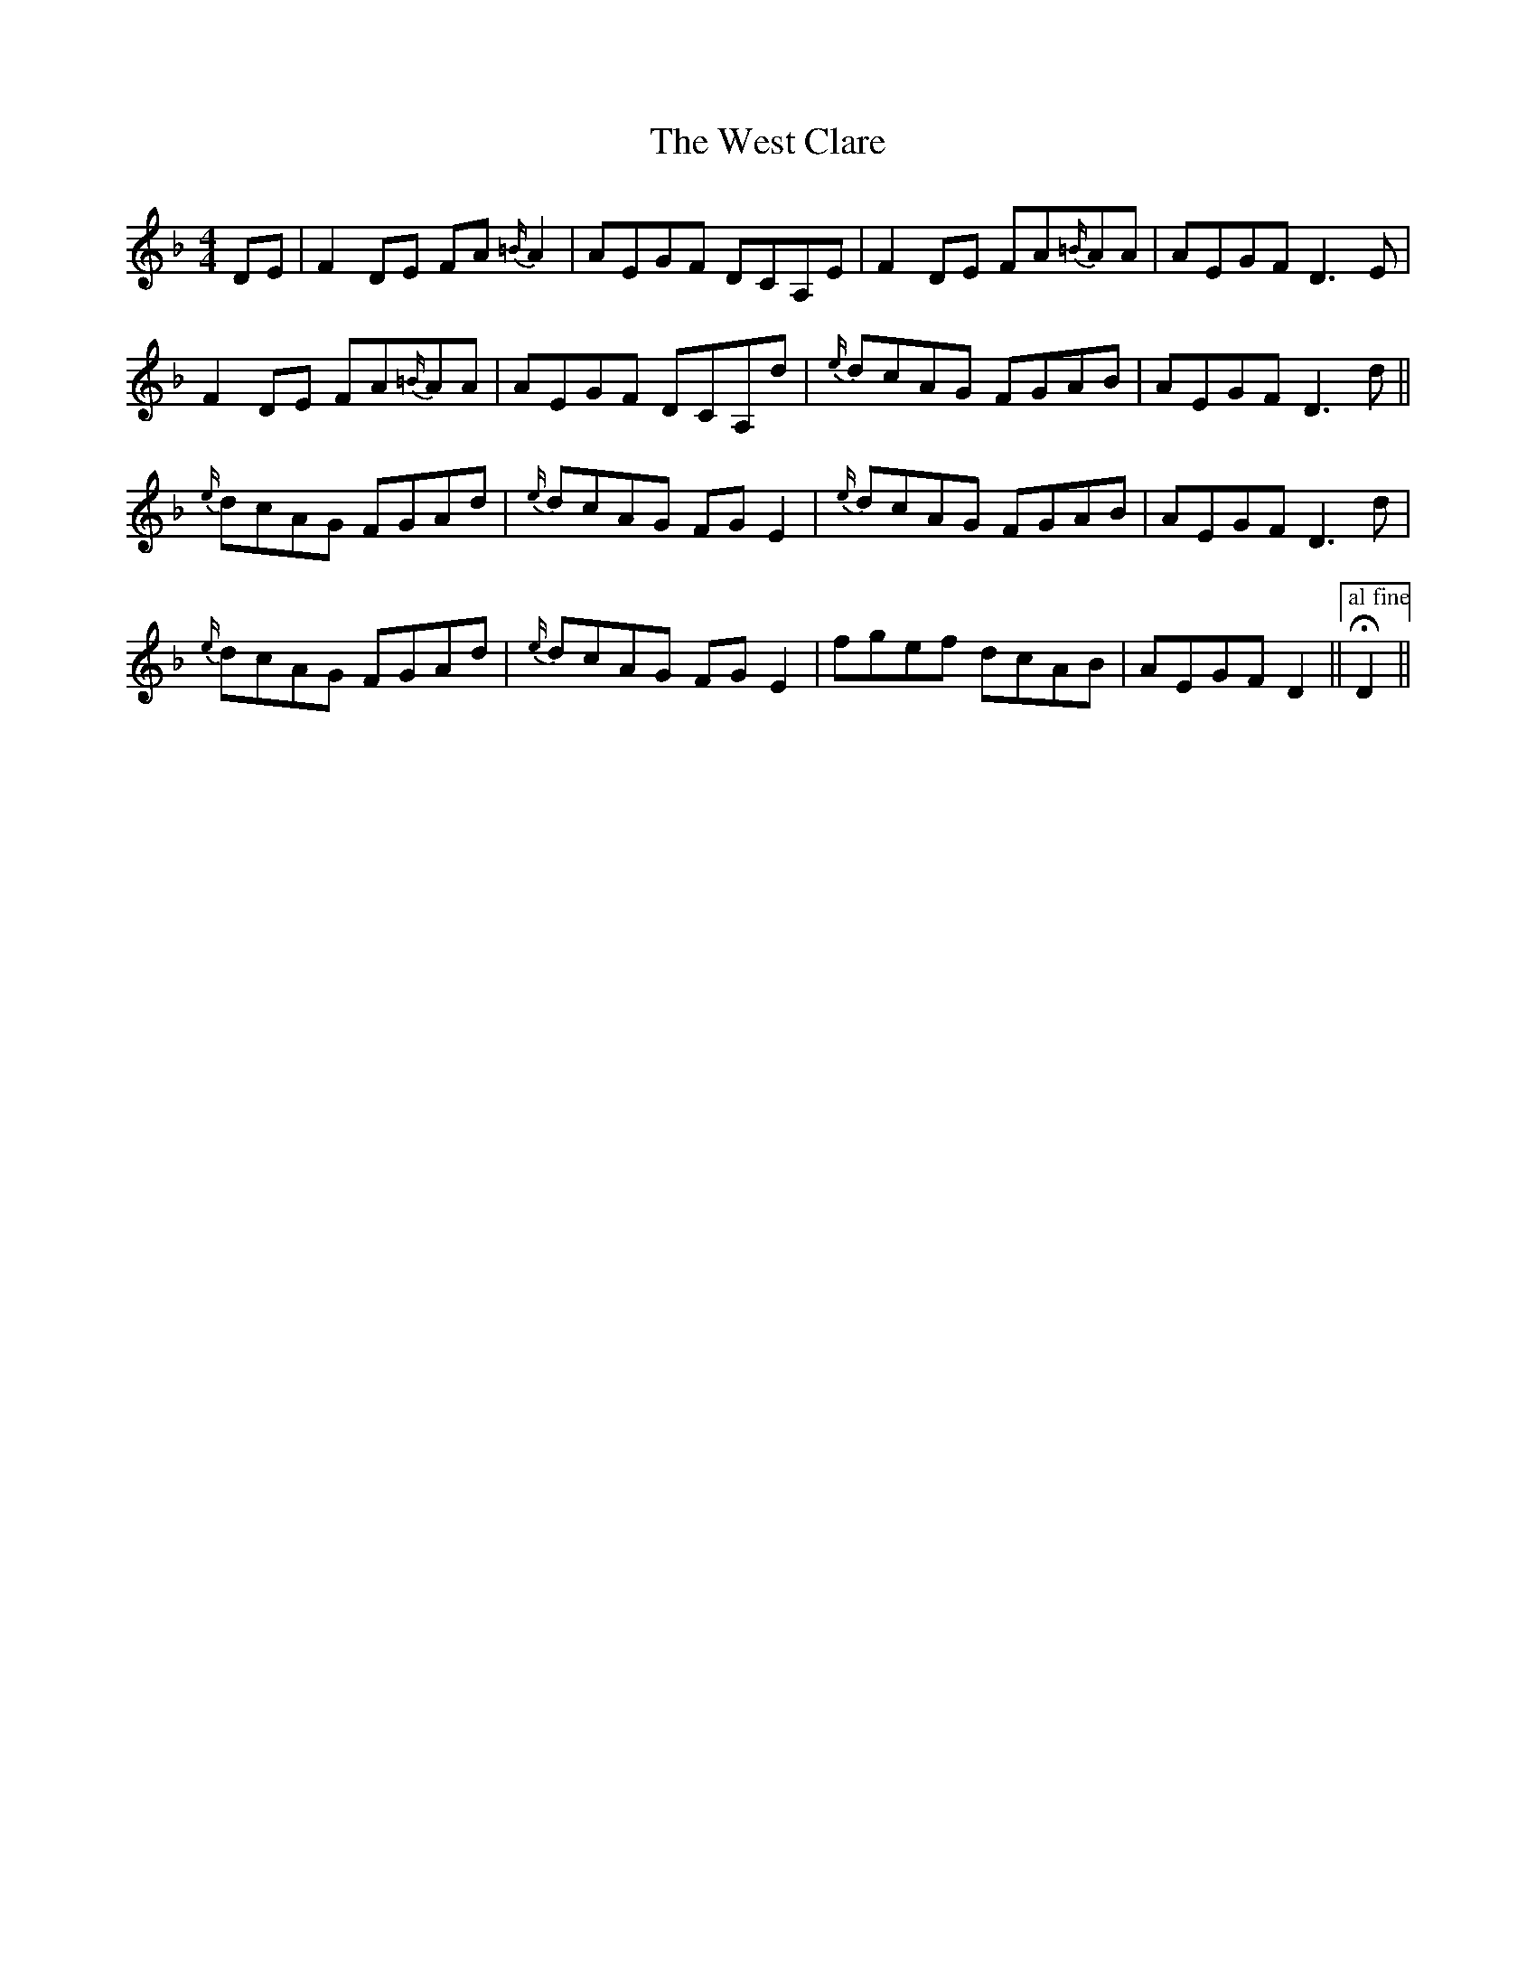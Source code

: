 X: 42411
T: West Clare, The
R: reel
M: 4/4
K: Dminor
DE|F2DE FA{=B/}A2|AEGF DCA,E|F2DE FA{=B/}AA|AEGF D3E|
F2DE FA{=B/}AA|AEGF DCA,d|{e/}dcAG FGAB|AEGF D3d||
{e/}dcAG FGAd|{e/}dcAG FGE2|{e/}dcAG FGAB|AEGF D3d|
{e/}dcAG FGAd|{e/}dcAG FGE2|fgef dcAB|AEGF D2||["al fine"!fermata!D2||

